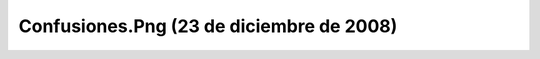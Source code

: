 

Confusiones.Png (23 de diciembre de 2008)
=========================================
.. image:: ../../confusiones.png
    :align: center

